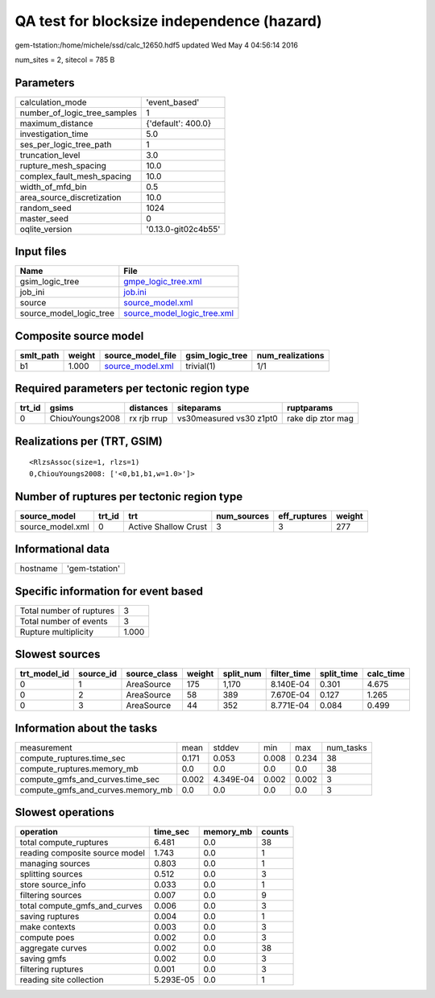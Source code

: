 QA test for blocksize independence (hazard)
===========================================

gem-tstation:/home/michele/ssd/calc_12650.hdf5 updated Wed May  4 04:56:14 2016

num_sites = 2, sitecol = 785 B

Parameters
----------
============================ ===================
calculation_mode             'event_based'      
number_of_logic_tree_samples 1                  
maximum_distance             {'default': 400.0} 
investigation_time           5.0                
ses_per_logic_tree_path      1                  
truncation_level             3.0                
rupture_mesh_spacing         10.0               
complex_fault_mesh_spacing   10.0               
width_of_mfd_bin             0.5                
area_source_discretization   10.0               
random_seed                  1024               
master_seed                  0                  
oqlite_version               '0.13.0-git02c4b55'
============================ ===================

Input files
-----------
======================= ============================================================
Name                    File                                                        
======================= ============================================================
gsim_logic_tree         `gmpe_logic_tree.xml <gmpe_logic_tree.xml>`_                
job_ini                 `job.ini <job.ini>`_                                        
source                  `source_model.xml <source_model.xml>`_                      
source_model_logic_tree `source_model_logic_tree.xml <source_model_logic_tree.xml>`_
======================= ============================================================

Composite source model
----------------------
========= ====== ====================================== =============== ================
smlt_path weight source_model_file                      gsim_logic_tree num_realizations
========= ====== ====================================== =============== ================
b1        1.000  `source_model.xml <source_model.xml>`_ trivial(1)      1/1             
========= ====== ====================================== =============== ================

Required parameters per tectonic region type
--------------------------------------------
====== =============== =========== ======================= =================
trt_id gsims           distances   siteparams              ruptparams       
====== =============== =========== ======================= =================
0      ChiouYoungs2008 rx rjb rrup vs30measured vs30 z1pt0 rake dip ztor mag
====== =============== =========== ======================= =================

Realizations per (TRT, GSIM)
----------------------------

::

  <RlzsAssoc(size=1, rlzs=1)
  0,ChiouYoungs2008: ['<0,b1,b1,w=1.0>']>

Number of ruptures per tectonic region type
-------------------------------------------
================ ====== ==================== =========== ============ ======
source_model     trt_id trt                  num_sources eff_ruptures weight
================ ====== ==================== =========== ============ ======
source_model.xml 0      Active Shallow Crust 3           3            277   
================ ====== ==================== =========== ============ ======

Informational data
------------------
======== ==============
hostname 'gem-tstation'
======== ==============

Specific information for event based
------------------------------------
======================== =====
Total number of ruptures 3    
Total number of events   3    
Rupture multiplicity     1.000
======================== =====

Slowest sources
---------------
============ ========= ============ ====== ========= =========== ========== =========
trt_model_id source_id source_class weight split_num filter_time split_time calc_time
============ ========= ============ ====== ========= =========== ========== =========
0            1         AreaSource   175    1,170     8.140E-04   0.301      4.675    
0            2         AreaSource   58     389       7.670E-04   0.127      1.265    
0            3         AreaSource   44     352       8.771E-04   0.084      0.499    
============ ========= ============ ====== ========= =========== ========== =========

Information about the tasks
---------------------------
================================= ===== ========= ===== ===== =========
measurement                       mean  stddev    min   max   num_tasks
compute_ruptures.time_sec         0.171 0.053     0.008 0.234 38       
compute_ruptures.memory_mb        0.0   0.0       0.0   0.0   38       
compute_gmfs_and_curves.time_sec  0.002 4.349E-04 0.002 0.002 3        
compute_gmfs_and_curves.memory_mb 0.0   0.0       0.0   0.0   3        
================================= ===== ========= ===== ===== =========

Slowest operations
------------------
============================== ========= ========= ======
operation                      time_sec  memory_mb counts
============================== ========= ========= ======
total compute_ruptures         6.481     0.0       38    
reading composite source model 1.743     0.0       1     
managing sources               0.803     0.0       1     
splitting sources              0.512     0.0       3     
store source_info              0.033     0.0       1     
filtering sources              0.007     0.0       9     
total compute_gmfs_and_curves  0.006     0.0       3     
saving ruptures                0.004     0.0       1     
make contexts                  0.003     0.0       3     
compute poes                   0.002     0.0       3     
aggregate curves               0.002     0.0       38    
saving gmfs                    0.002     0.0       3     
filtering ruptures             0.001     0.0       3     
reading site collection        5.293E-05 0.0       1     
============================== ========= ========= ======
